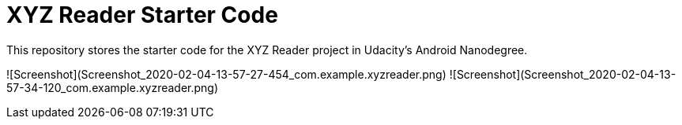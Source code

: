 = XYZ Reader Starter Code

This repository stores the starter code for the XYZ Reader project in Udacity's Android Nanodegree.

![Screenshot](Screenshot_2020-02-04-13-57-27-454_com.example.xyzreader.png)
![Screenshot](Screenshot_2020-02-04-13-57-34-120_com.example.xyzreader.png)
